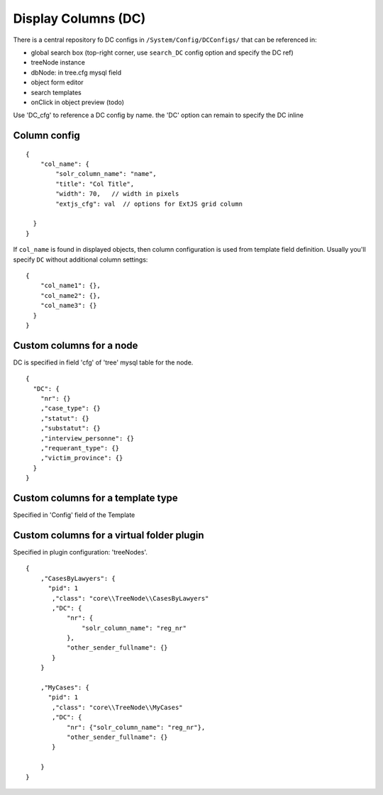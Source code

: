Display Columns (DC)
=======================

There is a central repository fo DC configs in ``/System/Config/DCConfigs/`` that can be referenced in:

* global search box (top-right corner, use ``search_DC`` config option and specify the DC ref)
* treeNode instance
* dbNode: in tree.cfg mysql field
* object form editor
* search templates
* onClick in object preview (todo)

Use 'DC_cfg' to reference a DC config by name. the 'DC' option can remain to specify the DC inline


Column config
------------------

::

    {
        "col_name": {
            "solr_column_name": "name",
            "title": "Col Title",
            "width": 70,   // width in pixels
            "extjs_cfg": val  // options for ExtJS grid column

      }
    }


If ``col_name`` is found in displayed objects, then column configuration is used from template field definition. Usually you'll specify ``DC`` without additional column settings:

::

    {
        "col_name1": {},
        "col_name2": {},
        "col_name3": {}
      }
    }



Custom columns for a node
-----------------------------
DC is specified in field 'cfg' of 'tree' mysql table for the node.

::

    {
      "DC": {
        "nr": {}
        ,"case_type": {}
        ,"statut": {}
        ,"substatut": {}
        ,"interview_personne": {}
        ,"requerant_type": {}
        ,"victim_province": {}
      }
    }


Custom columns for a template type
--------------------------------------
Specified in 'Config' field of the Template


Custom columns for a virtual folder plugin
----------------------------------------------
Specified in plugin configuration: 'treeNodes'.

::

    {
        ,"CasesByLawyers": {
          "pid": 1
           ,"class": "core\\TreeNode\\CasesByLawyers"
           ,"DC": {
               "nr": {
                   "solr_column_name": "reg_nr"
               },
               "other_sender_fullname": {}
           }
        }

        ,"MyCases": {
          "pid": 1
           ,"class": "core\\TreeNode\\MyCases"
           ,"DC": {
               "nr": {"solr_column_name": "reg_nr"},
               "other_sender_fullname": {}
           }

        }
    }

